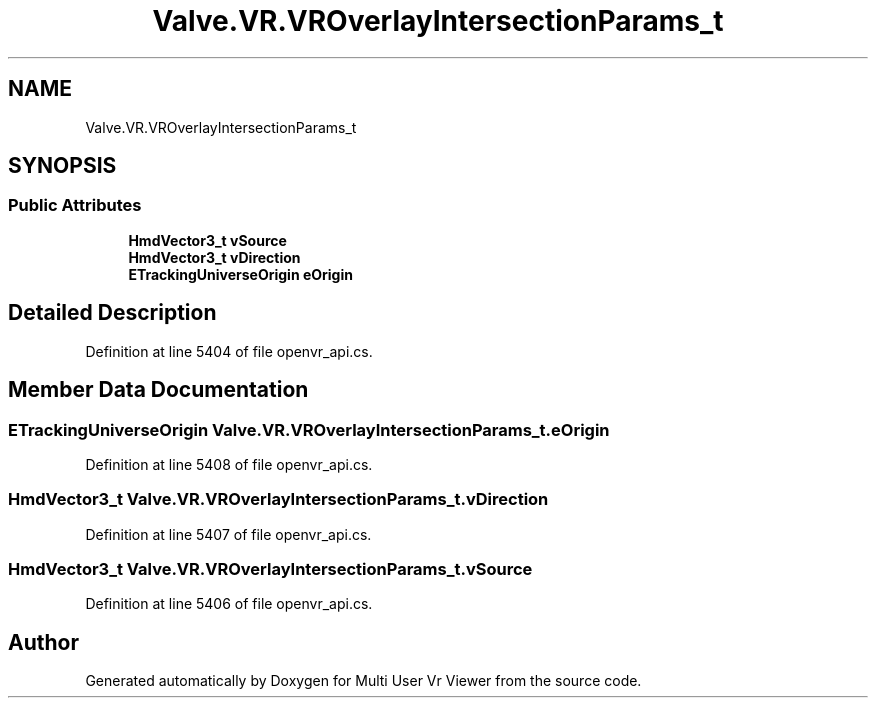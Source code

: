 .TH "Valve.VR.VROverlayIntersectionParams_t" 3 "Sat Jul 20 2019" "Version https://github.com/Saurabhbagh/Multi-User-VR-Viewer--10th-July/" "Multi User Vr Viewer" \" -*- nroff -*-
.ad l
.nh
.SH NAME
Valve.VR.VROverlayIntersectionParams_t
.SH SYNOPSIS
.br
.PP
.SS "Public Attributes"

.in +1c
.ti -1c
.RI "\fBHmdVector3_t\fP \fBvSource\fP"
.br
.ti -1c
.RI "\fBHmdVector3_t\fP \fBvDirection\fP"
.br
.ti -1c
.RI "\fBETrackingUniverseOrigin\fP \fBeOrigin\fP"
.br
.in -1c
.SH "Detailed Description"
.PP 
Definition at line 5404 of file openvr_api\&.cs\&.
.SH "Member Data Documentation"
.PP 
.SS "\fBETrackingUniverseOrigin\fP Valve\&.VR\&.VROverlayIntersectionParams_t\&.eOrigin"

.PP
Definition at line 5408 of file openvr_api\&.cs\&.
.SS "\fBHmdVector3_t\fP Valve\&.VR\&.VROverlayIntersectionParams_t\&.vDirection"

.PP
Definition at line 5407 of file openvr_api\&.cs\&.
.SS "\fBHmdVector3_t\fP Valve\&.VR\&.VROverlayIntersectionParams_t\&.vSource"

.PP
Definition at line 5406 of file openvr_api\&.cs\&.

.SH "Author"
.PP 
Generated automatically by Doxygen for Multi User Vr Viewer from the source code\&.
